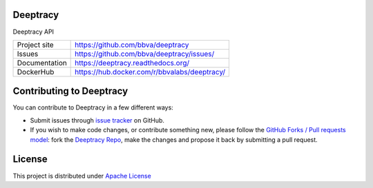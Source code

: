 Deeptracy
=========

Deeptracy API

.. image::  https://raw.githubusercontent.com/BBVA/deeptracy/develop/docs/_static/deeptracy-logo-small.png
    :alt: Deeptracy logo
    :width: 250 px


+----------------+----------------------------------------------+
|Project site    | https://github.com/bbva/deeptracy            |
+----------------+----------------------------------------------+
|Issues          | https://github.com/bbva/deeptracy/issues/    |
+----------------+----------------------------------------------+
|Documentation   | https://deeptracy.readthedocs.org/           |
+----------------+----------------------------------------------+
|DockerHub       | https://hub.docker.com/r/bbvalabs/deeptracy/ |
+----------------+----------------------------------------------+

Contributing to Deeptracy
=========================

You can contribute to Deeptracy in a few different ways:

- Submit issues through `issue tracker <https://github.com/BBVA/deeptracy_api/issues>`_ on GitHub.
- If you wish to make code changes, or contribute something new, please follow the `GitHub Forks / Pull requests model <https://help.github.com/articles/fork-a-repo/>`_: fork the `Deeptracy Repo <https://github.com/bbva/deeptracy_api/>`_, make the changes and propose it back by submitting a pull request.

License
=======

This project is distributed under `Apache License <https://github.com/BBVA/deeptracy_api/blob/master/LICENSE>`_
